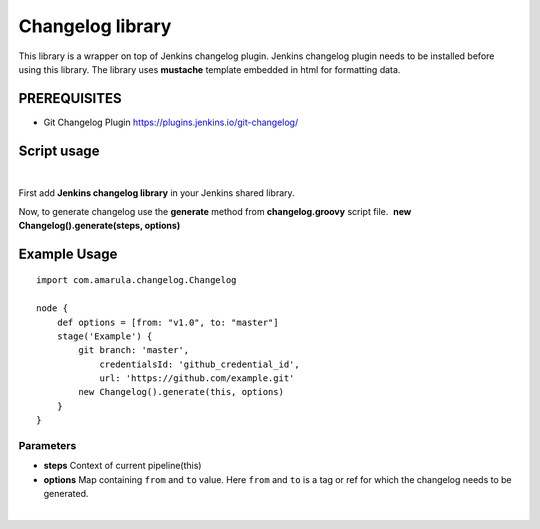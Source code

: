 Changelog library
********************************

This library is a wrapper on top of Jenkins changelog plugin. Jenkins changelog plugin needs to be installed before using this library. The library uses \ **mustache**\  template embedded in html for formatting data.

.. _com.amarula.changelog.Changelog-PREREQUISITES:

**PREREQUISITES**
-----------------

-  Git Changelog Plugin \ https://plugins.jenkins.io/git-changelog/

.. _com.amarula.changelog.Changelog-Scriptusage:

**Script usage**
----------------

| 

First add **Jenkins changelog library** in your Jenkins shared library.

Now, to generate changelog use the \ **generate**\  method from \ **changelog.groovy**\  script file.  **new C**\ **hangelog().generate(steps, options)**

.. _com.amarula.changelog.Changelog-ExampleUsage:

**Example Usage**
-----------------

::

   import com.amarula.changelog.Changelog

   node {
       def options = [from: "v1.0", to: "master"]
       stage('Example') {
           git branch: 'master',
               credentialsId: 'github_credential_id',
               url: 'https://github.com/example.git'
           new Changelog().generate(this, options)
       }
   }

.. _com.amarula.changelog.Changelog-Parameters:

Parameters
~~~~~~~~~~

-  **steps**\  Context of current pipeline(this)
-  **options**\  Map containing \ ``from``\  and \ ``to``\  value. Here \ ``from``\  and \ ``to``\  is a tag or ref for which the changelog needs to be generated.

| 
